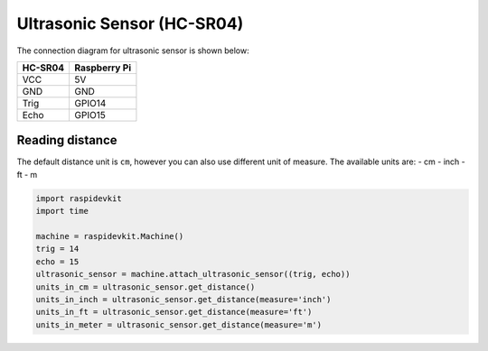Ultrasonic Sensor (HC-SR04)
-------------------------------

The connection diagram for ultrasonic sensor is shown below:


.. image:: ../../_static/gpio/ultrasonic_sensor.png
   :alt: Ultrasonic sensor connection
   :align: center


+----------+--------------+
| HC-SR04  | Raspberry Pi |
+==========+==============+
| VCC      | 5V           |
+----------+--------------+
| GND      | GND          |
+----------+--------------+
| Trig     | GPIO14       |
+----------+--------------+
| Echo     | GPIO15       |
+----------+--------------+

Reading distance
^^^^^^^^^^^^^^^^^^^^^^

The default distance unit is ``cm``, however you can also use different unit of measure. The available units are:
- cm
- inch
- ft
- m

.. code-block:: python

   import raspidevkit
   import time

   machine = raspidevkit.Machine()
   trig = 14
   echo = 15
   ultrasonic_sensor = machine.attach_ultrasonic_sensor((trig, echo))
   units_in_cm = ultrasonic_sensor.get_distance()
   units_in_inch = ultrasonic_sensor.get_distance(measure='inch')
   units_in_ft = ultrasonic_sensor.get_distance(measure='ft')
   units_in_meter = ultrasonic_sensor.get_distance(measure='m')
